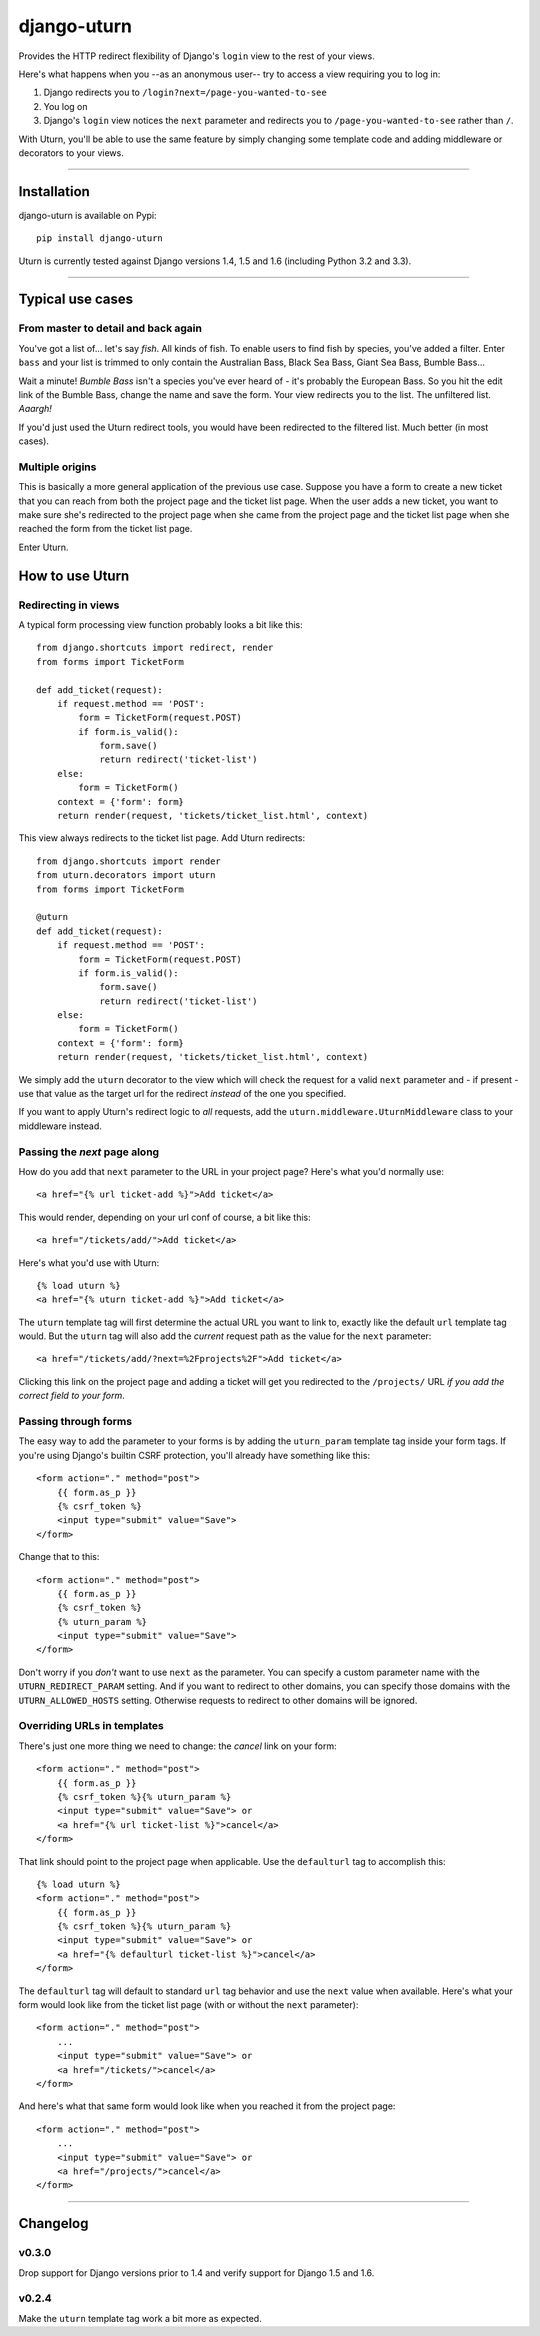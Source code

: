 ============
django-uturn
============

Provides the HTTP redirect flexibility of Django's ``login`` view to the rest
of your views.

Here's what happens when you --as an anonymous user-- try to access a view
requiring you to log in:

1. Django redirects you to ``/login?next=/page-you-wanted-to-see``
2. You log on
3. Django's ``login`` view notices the ``next`` parameter and redirects you to
   ``/page-you-wanted-to-see`` rather than ``/``.

With Uturn, you'll be able to use the same feature by simply changing some
template code and adding middleware or decorators to your views.

----

Installation
------------
django-uturn is available on Pypi::

    pip install django-uturn

Uturn is currently tested against Django versions 1.4, 1.5 and 1.6 (including
Python 3.2 and 3.3).

.. image:: https://secure.travis-ci.org/roam/django-uturn.png?branch=master


----

Typical use cases
-----------------

From master to detail and back again
^^^^^^^^^^^^^^^^^^^^^^^^^^^^^^^^^^^^

You've got a list of... let's say *fish*. All kinds of fish. To enable users to
find fish by species, you've added a filter. Enter ``bass`` and your list is
trimmed to only contain the Australian Bass, Black Sea Bass, Giant Sea Bass,
Bumble Bass...

Wait a minute! *Bumble Bass* isn't a species you've ever heard of - it's
probably the European Bass. So you hit the edit link of the Bumble Bass,
change the name and save the form. Your view redirects you to the list. The
unfiltered list. *Aaargh!*

If you'd just used the Uturn redirect tools, you would have been redirected to
the filtered list. Much better (in most cases).


Multiple origins
^^^^^^^^^^^^^^^^

This is basically a more general application of the previous use case. Suppose
you have a form to create a new ticket that you can reach from both the project
page and the ticket list page. When the user adds a new ticket, you want to
make sure she's redirected to the project page when she came from the project
page and the ticket list page when she reached the form from the ticket list
page.

Enter Uturn.


How to use Uturn
----------------

Redirecting in views
^^^^^^^^^^^^^^^^^^^^

A typical form processing view function probably looks a bit like this::

    from django.shortcuts import redirect, render
    from forms import TicketForm

    def add_ticket(request):
        if request.method == 'POST':
            form = TicketForm(request.POST)
            if form.is_valid():
                form.save()
                return redirect('ticket-list')
        else:
            form = TicketForm()
        context = {'form': form}
        return render(request, 'tickets/ticket_list.html', context)

This view always redirects to the ticket list page. Add Uturn redirects::

    from django.shortcuts import render
    from uturn.decorators import uturn
    from forms import TicketForm

    @uturn
    def add_ticket(request):
        if request.method == 'POST':
            form = TicketForm(request.POST)
            if form.is_valid():
                form.save()
                return redirect('ticket-list')
        else:
            form = TicketForm()
        context = {'form': form}
        return render(request, 'tickets/ticket_list.html', context)

We simply add the ``uturn`` decorator to the view which will check the request
for a valid ``next`` parameter and - if present - use that value as the
target url for the redirect *instead* of the one you specified.

If you want to apply Uturn's redirect logic to *all* requests, add the
``uturn.middleware.UturnMiddleware`` class to your middleware instead.


Passing the *next* page along
^^^^^^^^^^^^^^^^^^^^^^^^^^^^^

How do you add that ``next`` parameter to the URL in your project page?
Here's what you'd normally use::

    <a href="{% url ticket-add %}">Add ticket</a>

This would render, depending on your url conf of course, a bit like this::

    <a href="/tickets/add/">Add ticket</a>

Here's what you'd use with Uturn::

    {% load uturn %}
    <a href="{% uturn ticket-add %}">Add ticket</a>

The ``uturn`` template tag will first determine the actual URL you want to link
to, exactly like the default ``url`` template tag would. But the ``uturn`` tag
will also add the *current* request path as the value for the ``next``
parameter::

    <a href="/tickets/add/?next=%2Fprojects%2F">Add ticket</a>

Clicking this link on the project page and adding a ticket will get you
redirected to the ``/projects/`` URL *if you add the correct field to your
form*.


Passing through forms
^^^^^^^^^^^^^^^^^^^^^

The easy way to add the parameter to your forms is by adding the
``uturn_param`` template tag inside your form tags. If you're using
Django's builtin CSRF protection, you'll already have something like this::

    <form action="." method="post">
        {{ form.as_p }}
        {% csrf_token %}
        <input type="submit" value="Save">
    </form>

Change that to this::

    <form action="." method="post">
        {{ form.as_p }}
        {% csrf_token %}
        {% uturn_param %}
        <input type="submit" value="Save">
    </form>

Don't worry if you *don't* want to use ``next`` as the parameter. You can
specify a custom parameter name with the ``UTURN_REDIRECT_PARAM`` setting. And
if you want to redirect to other domains, you can specify those domains with
the ``UTURN_ALLOWED_HOSTS`` setting. Otherwise requests to redirect to other
domains will be ignored.


Overriding URLs in templates
^^^^^^^^^^^^^^^^^^^^^^^^^^^^

There's just one more thing we need to change: the *cancel* link on your form::

    <form action="." method="post">
        {{ form.as_p }}
        {% csrf_token %}{% uturn_param %}
        <input type="submit" value="Save"> or
        <a href="{% url ticket-list %}">cancel</a>
    </form>

That link should point to the project page when applicable. Use the
``defaulturl`` tag to accomplish this::

    {% load uturn %}
    <form action="." method="post">
        {{ form.as_p }}
        {% csrf_token %}{% uturn_param %}
        <input type="submit" value="Save"> or
        <a href="{% defaulturl ticket-list %}">cancel</a>
    </form>

The ``defaulturl`` tag will default to standard ``url`` tag behavior and use
the ``next`` value when available. Here's what your form would look like from
the ticket list page (with or without the ``next`` parameter)::

    <form action="." method="post">
        ...
        <input type="submit" value="Save"> or
        <a href="/tickets/">cancel</a>
    </form>

And here's what that same form would look like when you reached it from the
project page::

    <form action="." method="post">
        ...
        <input type="submit" value="Save"> or
        <a href="/projects/">cancel</a>
    </form>

----

Changelog
---------

v0.3.0
^^^^^^
Drop support for Django versions prior to 1.4 and verify support for Django
1.5 and 1.6.

v0.2.4
^^^^^^
Make the ``uturn`` template tag work a bit more as expected.
